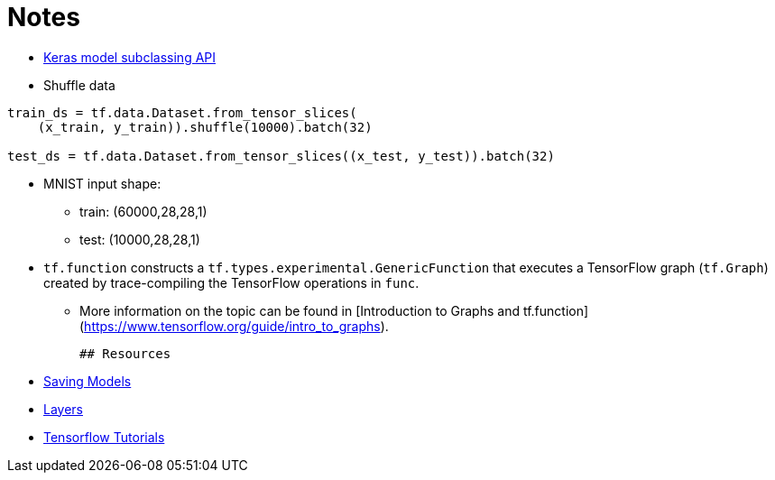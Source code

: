 # Notes

- https://www.tensorflow.org/guide/keras/custom_layers_and_models[Keras model subclassing API]
- Shuffle data

```python
train_ds = tf.data.Dataset.from_tensor_slices(
    (x_train, y_train)).shuffle(10000).batch(32)

test_ds = tf.data.Dataset.from_tensor_slices((x_test, y_test)).batch(32)
```

- MNIST input shape: 
* train: (60000,28,28,1)
* test: (10000,28,28,1)

-   `tf.function` constructs a `tf.types.experimental.GenericFunction` that
  executes a TensorFlow graph (`tf.Graph`) created by trace-compiling the
  TensorFlow operations in `func`. 
* More information on the topic can be found
  in [Introduction to Graphs and tf.function]
  (https://www.tensorflow.org/guide/intro_to_graphs).
  
  ## Resources
  
  - https://www.tensorflow.org/guide/keras/save_and_serialize[Saving Models]
  - https://www.tensorflow.org/guide/keras/custom_layers_and_models[Layers]
  - https://www.tensorflow.org/tutorials[Tensorflow Tutorials]
